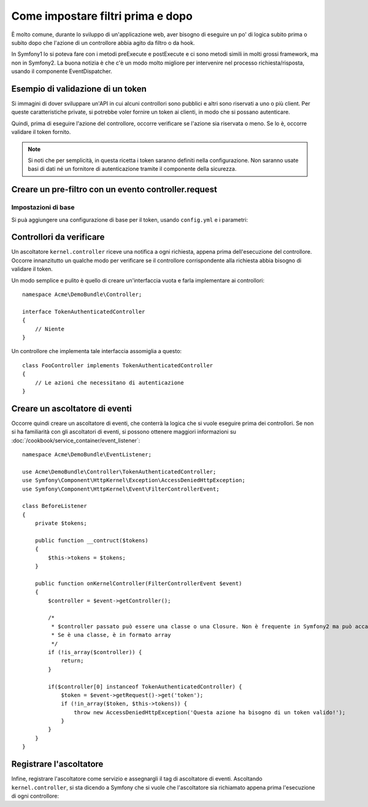 .. index::
   single: Event Dispatcher

Come impostare filtri prima e dopo
==================================

È molto comune, durante lo sviluppo di un'applicazione web, aver bisogno di eseguire un
po' di logica subito prima o subito dopo che l'azione di un controllore abbia agito da
filtro o da hook.

In Symfony1 lo si poteva fare con i metodi preExecute e postExecute e ci sono metodi
simili in molti grossi framework, ma non in Symfony2.
La buona notizia è che c'è un modo molto migliore per intervenire nel processo
richiesta/risposta, usando il componente EventDispatcher.

Esempio di validazione di un token
----------------------------------

Si immagini di dover sviluppare un'API in cui alcuni controllori sono pubblici e altri
sono riservati a uno o più client. Per queste caratteristiche private, si potrebbe
voler fornire un token ai clienti, in modo che si possano autenticare.

Quindi, prima di eseguire l'azione del controllore, occorre verificare se l'azione
sia riservata o meno. Se lo è, occorre validare il token
fornito.

.. note::

    Si noti che per semplicità, in questa ricetta i token saranno definiti nella
    configurazione. Non saranno usate basi di dati né un fornitore di autenticazione
    tramite il componente della sicurezza.

Creare un pre-filtro con un evento controller.request
-----------------------------------------------------

Impostazioni di base
~~~~~~~~~~~~~~~~~~~~

Si puà aggiungere una configurazione di base per il token, usando ``config.yml`` e i parametri:

.. configuration-block::

    .. code-block:: yaml

        # app/config/config.yml
        parameters:
            tokens:
                client1: pass1
                client2: pass2

    .. code-block:: xml

        <!-- app/config/config.xml -->
        <parameters>
            <parameter key="tokens" type="collection">
                <parameter key="client1">pass1</parameter>
                <parameter key="client2">pass2</parameter>
            </parameter>
        </parameters>

    .. code-block:: php

        // app/config/config.php
        $container->setParameter('tokens', array(
            'client1' => 'pass1',
            'client2' => 'pass2'
        ));

Controllori da verificare
-------------------------

Un ascoltatore ``kernel.controller`` riceve una notifica a ogni richiesta, appena prima
dell'esecuzione del controllore. Occorre innanzitutto un qualche modo per verificare se
il controllore corrispondente alla richiesta abbia bisogno di validare il token.

Un modo semplice e pulito è quello di creare un'interfaccia vuota e farla implementare
ai controllori::

    namespace Acme\DemoBundle\Controller;

    interface TokenAuthenticatedController
    {
        // Niente
    }

Un controllore che implementa tale interfaccia assomiglia a questo::

    class FooController implements TokenAuthenticatedController
    {
        // Le azioni che necessitano di autenticazione
    }

Creare un ascoltatore di eventi
-------------------------------

Occorre quindi creare un ascoltatore di eventi, che conterrà la logica che si vuole
eseguire prima dei controllori. Se non si ha familiarità con gli ascoltatori di
eventi, si possono ottenere maggiori informazioni su :doc:`/cookbook/service_container/event_listener`::

    namespace Acme\DemoBundle\EventListener;

    use Acme\DemoBundle\Controller\TokenAuthenticatedController;
    use Symfony\Component\HttpKernel\Exception\AccessDeniedHttpException;
    use Symfony\Component\HttpKernel\Event\FilterControllerEvent;

    class BeforeListener
    {
        private $tokens;

        public function __contruct($tokens)
        {
            $this->tokens = $tokens;
        }

        public function onKernelController(FilterControllerEvent $event)
        {
            $controller = $event->getController();

            /*
             * $controller passato può essere una classe o una Closure. Non è frequente in Symfony2 ma può accadere.
             * Se è una classe, è in formato array
             */
            if (!is_array($controller)) {
                return;
            }

            if($controller[0] instanceof TokenAuthenticatedController) {
                $token = $event->getRequest()->get('token');
                if (!in_array($token, $this->tokens)) {
                    throw new AccessDeniedHttpException('Questa azione ha bisogno di un token valido!');
                }
            }
        }
    }

Registrare l'ascoltatore
------------------------

Infine, registrare l'ascoltatore come servizio e assegnargli il tag di ascoltatore di eventi.
Ascoltando ``kernel.controller``, si sta dicendo a  Symfony che si vuole che l'ascoltatore
sia richiamato appena prima l'esecuzione di ogni controllore:

.. configuration-block::

    .. code-block:: yaml

        # app/config/config.yml (oppure dentro services.yml)
        services:
            demo.tokens.action_listener:
              class: Acme\DemoBundle\EventListener\BeforeListener
              arguments: [ %tokens% ]
              tags:
                    - { name: kernel.event_listener, event: kernel.controller, method: onKernelController }

    .. code-block:: xml

        <service id="demo.tokens.action_listener" class="Acme\DemoBundle\EventListener\BeforeListener">
            <argument>%tokens%</argument>
            <tag name="kernel.event_listener" event="kernel.controller" method="onKernelController" />
        </service>

    .. code-block:: php

        use Symfony\Component\DependencyInjection\Definition;

        $listener = new Definition('Acme\DemoBundle\EventListener\BeforeListener', array('%tokens%'));
        $listener->addTag('kernel.event_listener', array('event' => 'kernel.controller', 'method' => 'onKernelController'));
        $container->setDefinition('demo.tokens.action_listener', $listener);

